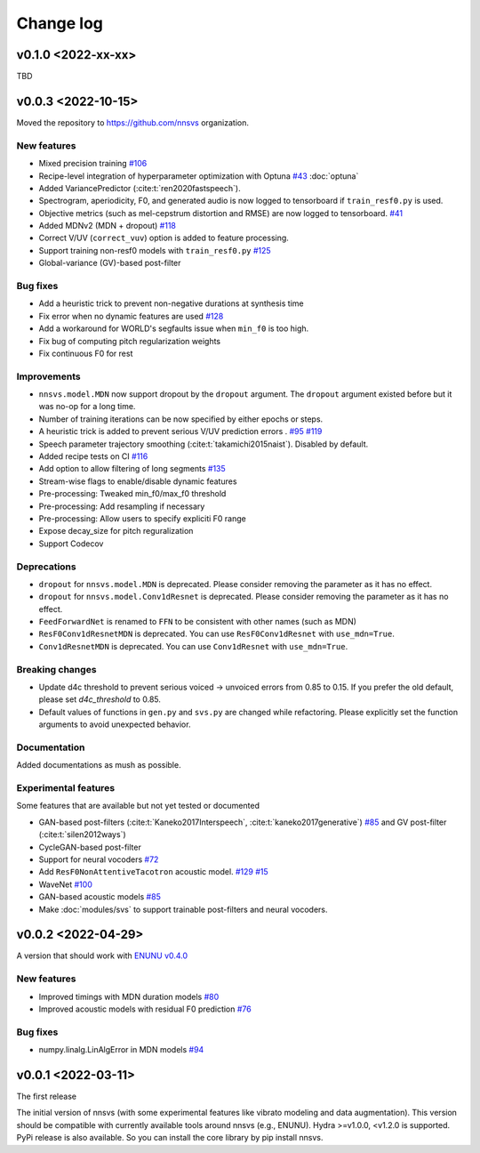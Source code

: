 Change log
==========

v0.1.0 <2022-xx-xx>
-------------------

TBD

v0.0.3 <2022-10-15>
-------------------

Moved the repository to https://github.com/nnsvs organization.

New features
^^^^^^^^^^^^

- Mixed precision training `#106`_
- Recipe-level integration of hyperparameter optimization with Optuna `#43`_ :doc:`optuna`
- Added VariancePredictor (:cite:t:`ren2020fastspeech`).
- Spectrogram, aperiodicity, F0, and generated audio is now logged to tensorboard if ``train_resf0.py`` is used.
- Objective metrics (such as mel-cepstrum distortion and RMSE) are now logged to tensorboard. `#41`_
- Added MDNv2 (MDN + dropout) `#118`_
- Correct V/UV (``correct_vuv``) option is added to feature processing.
- Support training non-resf0 models with ``train_resf0.py`` `#125`_
- Global-variance (GV)-based post-filter

Bug fixes
^^^^^^^^^

- Add a heuristic trick to prevent non-negative durations at synthesis time
- Fix error when no dynamic features are used `#128`_
- Add a workaround for WORLD's segfaults issue when ``min_f0`` is too high.
- Fix bug of computing pitch regularization weights
- Fix continuous F0 for rest

Improvements
^^^^^^^^^^^^

- ``nnsvs.model.MDN`` now support dropout by the ``dropout`` argument. The ``dropout`` argument existed before but it was no-op for a long time.
- Number of training iterations can be now specified by either epochs or steps.
- A heuristic trick is added to prevent serious V/UV prediction errors . `#95`_ `#119`_
- Speech parameter trajectory smoothing (:cite:t:`takamichi2015naist`). Disabled by default.
- Added recipe tests on CI `#116`_
- Add option to allow filtering of long segments `#135`_
- Stream-wise flags to enable/disable dynamic features
- Pre-processing: Tweaked min_f0/max_f0 threshold
- Pre-processing: Add resampling if necessary
- Pre-processing: Allow users to specify expliciti F0 range
- Expose decay_size for pitch reguralization
- Support Codecov

Deprecations
^^^^^^^^^^^^

- ``dropout`` for ``nnsvs.model.MDN`` is deprecated. Please consider removing the parameter as it has no effect.
- ``dropout`` for ``nnsvs.model.Conv1dResnet`` is deprecated. Please consider removing the parameter as it has no effect.
- ``FeedForwardNet`` is renamed to ``FFN`` to be consistent with other names (such as MDN)
- ``ResF0Conv1dResnetMDN`` is deprecated. You can use ``ResF0Conv1dResnet`` with ``use_mdn=True``.
- ``Conv1dResnetMDN`` is deprecated. You can use ``Conv1dResnet`` with ``use_mdn=True``.

Breaking changes
^^^^^^^^^^^^^^^^

- Update d4c threshold to prevent serious voiced -> unvoiced errors from 0.85 to 0.15. If you prefer the old default, please set `d4c_threshold` to 0.85.
- Default values of functions in ``gen.py`` and ``svs.py`` are changed while refactoring. Please explicitly set the function arguments to avoid unexpected behavior.

Documentation
^^^^^^^^^^^^^

Added documentations as mush as possible.

Experimental features
^^^^^^^^^^^^^^^^^^^^^

Some features that are available but not yet tested or documented

- GAN-based post-filters (:cite:t:`Kaneko2017Interspeech`, :cite:t:`kaneko2017generative`) `#85`_ and GV post-filter (:cite:t:`silen2012ways`)
- CycleGAN-based post-filter
- Support for neural vocoders `#72`_
- Add ``ResF0NonAttentiveTacotron`` acoustic model. `#129`_ `#15`_
- WaveNet `#100`_
- GAN-based acoustic models `#85`_
- Make :doc:`modules/svs` to support trainable post-filters and neural vocoders.

v0.0.2 <2022-04-29>
-------------------

A version that should work with `ENUNU v0.4.0 <https://github.com/oatsu-gh/ENUNU/releases/tag/v0.4.0>`_

New features
^^^^^^^^^^^^

- Improved timings with MDN duration models `#80`_
- Improved acoustic models with residual F0 prediction `#76`_

Bug fixes
^^^^^^^^^

- numpy.linalg.LinAlgError in MDN models `#94`_

v0.0.1 <2022-03-11>
-------------------

The first release

The initial version of nnsvs (with some experimental features like vibrato modeling and data augmentation). This version should be compatible with currently available tools around nnsvs (e.g., ENUNU). Hydra >=v1.0.0, <v1.2.0 is supported.
PyPi release is also available. So you can install the core library by pip install nnsvs.

.. _#15: https://github.com/r9y9/nnsvs/issues/15
.. _#41: https://github.com/r9y9/nnsvs/issues/41
.. _#43: https://github.com/r9y9/nnsvs/issues/43
.. _#72: https://github.com/r9y9/nnsvs/issues/72
.. _#76: https://github.com/r9y9/nnsvs/issues/76
.. _#80: https://github.com/r9y9/nnsvs/issues/80
.. _#85: https://github.com/r9y9/nnsvs/issues/85
.. _#94: https://github.com/r9y9/nnsvs/issues/94
.. _#95: https://github.com/r9y9/nnsvs/issues/95
.. _#100: https://github.com/r9y9/nnsvs/issues/100
.. _#106: https://github.com/r9y9/nnsvs/issues/106
.. _#116: https://github.com/r9y9/nnsvs/pull/116
.. _#118: https://github.com/r9y9/nnsvs/pull/118
.. _#119: https://github.com/r9y9/nnsvs/pull/119
.. _#125: https://github.com/r9y9/nnsvs/pull/125
.. _#128: https://github.com/r9y9/nnsvs/pull/128
.. _#129: https://github.com/r9y9/nnsvs/pull/129
.. _#135: https://github.com/r9y9/nnsvs/pull/135

